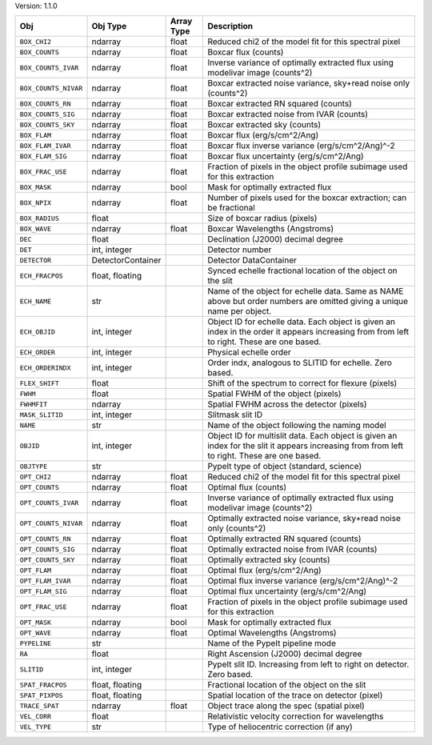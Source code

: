 

Version: 1.1.0

====================  =================  ==========  ============================================================================================================================================
Obj                   Obj Type           Array Type  Description                                                                                                                                 
====================  =================  ==========  ============================================================================================================================================
``BOX_CHI2``          ndarray            float       Reduced chi2 of the model fit for this spectral pixel                                                                                       
``BOX_COUNTS``        ndarray            float       Boxcar flux (counts)                                                                                                                        
``BOX_COUNTS_IVAR``   ndarray            float       Inverse variance of optimally extracted flux using modelivar image (counts^2)                                                               
``BOX_COUNTS_NIVAR``  ndarray            float       Boxcar extracted noise variance, sky+read noise only (counts^2)                                                                             
``BOX_COUNTS_RN``     ndarray            float       Boxcar extracted RN squared (counts)                                                                                                        
``BOX_COUNTS_SIG``    ndarray            float       Boxcar extracted noise from IVAR (counts)                                                                                                   
``BOX_COUNTS_SKY``    ndarray            float       Boxcar extracted sky (counts)                                                                                                               
``BOX_FLAM``          ndarray            float       Boxcar flux (erg/s/cm^2/Ang)                                                                                                                
``BOX_FLAM_IVAR``     ndarray            float       Boxcar flux inverse variance (erg/s/cm^2/Ang)^-2                                                                                            
``BOX_FLAM_SIG``      ndarray            float       Boxcar flux uncertainty (erg/s/cm^2/Ang)                                                                                                    
``BOX_FRAC_USE``      ndarray            float       Fraction of pixels in the object profile subimage used for this extraction                                                                  
``BOX_MASK``          ndarray            bool        Mask for optimally extracted flux                                                                                                           
``BOX_NPIX``          ndarray            float       Number of pixels used for the boxcar extraction; can be fractional                                                                          
``BOX_RADIUS``        float                          Size of boxcar radius (pixels)                                                                                                              
``BOX_WAVE``          ndarray            float       Boxcar Wavelengths (Angstroms)                                                                                                              
``DEC``               float                          Declination (J2000) decimal degree                                                                                                          
``DET``               int, integer                   Detector number                                                                                                                             
``DETECTOR``          DetectorContainer              Detector DataContainer                                                                                                                      
``ECH_FRACPOS``       float, floating                Synced echelle fractional location of the object on the slit                                                                                
``ECH_NAME``          str                            Name of the object for echelle data. Same as NAME above but order numbers are omitted giving a unique name per object.                      
``ECH_OBJID``         int, integer                   Object ID for echelle data. Each object is given an index in the order it appears increasing from from left to right. These are one based.  
``ECH_ORDER``         int, integer                   Physical echelle order                                                                                                                      
``ECH_ORDERINDX``     int, integer                   Order indx, analogous to SLITID for echelle. Zero based.                                                                                    
``FLEX_SHIFT``        float                          Shift of the spectrum to correct for flexure (pixels)                                                                                       
``FWHM``              float                          Spatial FWHM of the object (pixels)                                                                                                         
``FWHMFIT``           ndarray                        Spatial FWHM across the detector (pixels)                                                                                                   
``MASK_SLITID``       int, integer                   Slitmask slit ID                                                                                                                            
``NAME``              str                            Name of the object following the naming model                                                                                               
``OBJID``             int, integer                   Object ID for multislit data. Each object is given an index for the slit it appears increasing from from left to right. These are one based.
``OBJTYPE``           str                            PypeIt type of object (standard, science)                                                                                                   
``OPT_CHI2``          ndarray            float       Reduced chi2 of the model fit for this spectral pixel                                                                                       
``OPT_COUNTS``        ndarray            float       Optimal flux (counts)                                                                                                                       
``OPT_COUNTS_IVAR``   ndarray            float       Inverse variance of optimally extracted flux using modelivar image (counts^2)                                                               
``OPT_COUNTS_NIVAR``  ndarray            float       Optimally extracted noise variance, sky+read noise only (counts^2)                                                                          
``OPT_COUNTS_RN``     ndarray            float       Optimally extracted RN squared (counts)                                                                                                     
``OPT_COUNTS_SIG``    ndarray            float       Optimally extracted noise from IVAR (counts)                                                                                                
``OPT_COUNTS_SKY``    ndarray            float       Optimally extracted sky (counts)                                                                                                            
``OPT_FLAM``          ndarray            float       Optimal flux (erg/s/cm^2/Ang)                                                                                                               
``OPT_FLAM_IVAR``     ndarray            float       Optimal flux inverse variance (erg/s/cm^2/Ang)^-2                                                                                           
``OPT_FLAM_SIG``      ndarray            float       Optimal flux uncertainty (erg/s/cm^2/Ang)                                                                                                   
``OPT_FRAC_USE``      ndarray            float       Fraction of pixels in the object profile subimage used for this extraction                                                                  
``OPT_MASK``          ndarray            bool        Mask for optimally extracted flux                                                                                                           
``OPT_WAVE``          ndarray            float       Optimal Wavelengths (Angstroms)                                                                                                             
``PYPELINE``          str                            Name of the PypeIt pipeline mode                                                                                                            
``RA``                float                          Right Ascension (J2000) decimal degree                                                                                                      
``SLITID``            int, integer                   PypeIt slit ID. Increasing from left to right on detector. Zero based.                                                                      
``SPAT_FRACPOS``      float, floating                Fractional location of the object on the slit                                                                                               
``SPAT_PIXPOS``       float, floating                Spatial location of the trace on detector (pixel)                                                                                           
``TRACE_SPAT``        ndarray            float       Object trace along the spec (spatial pixel)                                                                                                 
``VEL_CORR``          float                          Relativistic velocity correction for wavelengths                                                                                            
``VEL_TYPE``          str                            Type of heliocentric correction (if any)                                                                                                    
====================  =================  ==========  ============================================================================================================================================
